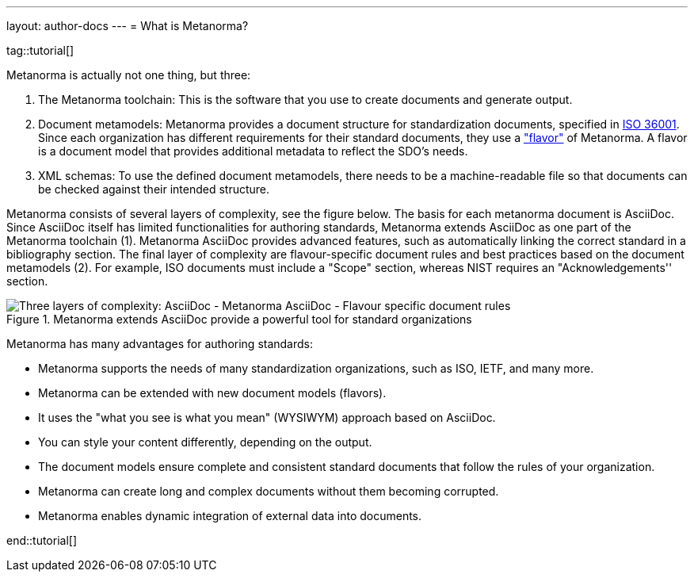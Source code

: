 ---
layout: author-docs
---
= What is Metanorma?

tag::tutorial[]

Metanorma is actually not one thing, but three:

. The Metanorma toolchain: This is the software that you use to create documents and generate output.

. Document metamodels: Metanorma provides a document structure for standardization documents, specified in https://www.isotc154.org/projects/iso-36001/[ISO 36001]. Since each organization has different requirements for their standard documents, they use a link:/flavors/["flavor"] of Metanorma. A flavor is a document model that provides additional metadata to reflect the SDO's needs.

. XML schemas: To use the defined document metamodels, there needs to be a machine-readable file so that documents can be checked against their intended structure.

Metanorma consists of several layers of complexity, see the figure below.
The basis for each metanorma document is AsciiDoc. Since AsciiDoc itself has limited functionalities for authoring standards, Metanorma extends AsciiDoc as one part of the Metanorma toolchain (1). Metanorma AsciiDoc provides advanced features, such as automatically linking the correct standard in a bibliography section.
The final layer of complexity are flavour-specific document rules and best practices based on the document metamodels (2). For example, ISO documents must include a "Scope" section, whereas NIST requires an "Acknowledgements'' section.

.Metanorma extends AsciiDoc provide a powerful tool for standard organizations
image::/assets/author/concepts/complexity_pyramid.png[Three layers of complexity: AsciiDoc - Metanorma AsciiDoc - Flavour specific document rules]


Metanorma has many advantages for authoring standards:

* Metanorma supports the needs of many standardization organizations, such as ISO, IETF, and many more.
* Metanorma can be extended with new document models (flavors).
* It uses the "what you see is what you mean" (WYSIWYM) approach based on AsciiDoc.
* You can style your content differently, depending on the output.
* The document models ensure complete and consistent standard documents that follow the rules of your organization.
* Metanorma can create long and complex documents without them becoming corrupted.
* Metanorma enables dynamic integration of external data into documents.

end::tutorial[]
